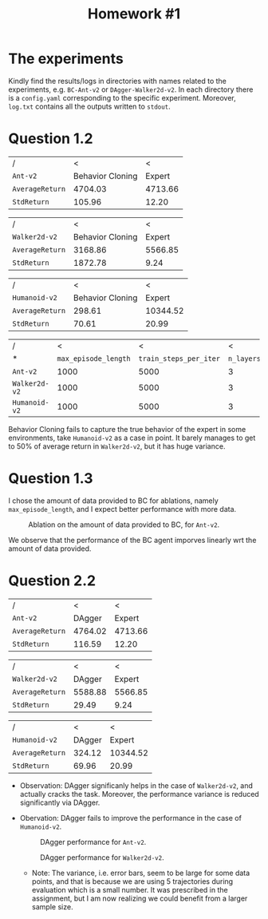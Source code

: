 #+STARTUP: align
#+TITLE: Homework #1
#+OPTIONS: toc:nil

* The experiments
Kindly find the results/logs in directories with names related to the experiments, e.g. ~BC-Ant-v2~ or ~DAgger-Walker2d-v2~. In each directory there is a ~config.yaml~ corresponding to the specific experiment. Moreover, ~log.txt~ contains all the outputs written to ~stdout~.

* Question 1.2
#+CAPTION[BC for ~Ant-v2~]: Behavior Cloning **results** for ~Ant-v2~.
| /               |                < |       < |
| ~Ant-v2~        | Behavior Cloning |  Expert |
|-----------------+------------------+---------|
| ~AverageReturn~ |          4704.03 | 4713.66 |
|-----------------+------------------+---------|
| ~StdReturn~     |           105.96 |   12.20 |

#+CAPTION[BC for ~Ant-v2~]: Behavior Cloning **results** for ~Walker2d-v2~.
| /               |                < |       < |
| ~Walker2d-v2~   | Behavior Cloning |  Expert |
|-----------------+------------------+---------|
| ~AverageReturn~ |          3168.86 | 5566.85 |
|-----------------+------------------+---------|
| ~StdReturn~     |          1872.78 |    9.24 |

#+CAPTION[BC for ~Ant-v2~]: Behavior Cloning **results** for ~Humanoid-v2~.
| /               |                < |        < |
| ~Humanoid-v2~   | Behavior Cloning |   Expert |
|-----------------+------------------+----------|
| ~AverageReturn~ |           298.61 | 10344.52 |
|-----------------+------------------+----------|
| ~StdReturn~     |            70.61 |    20.99 |

#+CAPTION[BC for ~Ant-v2~]: Behavior Cloning **hyper-parameters**.
| /             |                    < |                      < |          < |
| *             | ~max_episode_length~ | ~train_steps_per_iter~ | ~n_layers~ |
|---------------+----------------------+------------------------+------------|
| ~Ant-v2~      |                 1000 |                   5000 |          3 |
|---------------+----------------------+------------------------+------------|
| ~Walker2d-v2~ |                 1000 |                   5000 |          3 |
|---------------+----------------------+------------------------+------------|
| ~Humanoid-v2~ |                 1000 |                   5000 |          3 |

Behavior Cloning fails to capture the true behavior of the expert in some environments, take ~Humanoid-v2~ as a case in point. It barely manages to get to 50% of average return in ~Walker2d-v2~, but it has huge variance.

* Question 1.3
I chose the amount of data provided to BC for ablations, namely ~max_episode_length~, and I expect better performance with more data.
#+NAME: Ablation
#+CAPTION: Ablation on the amount of data provided to BC, for ~Ant-v2~.
[[./Figure_1.png]]

We observe that the performance of the BC agent imporves linearly wrt the amount of data provided.

#+begin_export latex
  \clearpage
#+end_export
* Question 2.2

#+CAPTION[DAgger for ~Ant-v2~]: DAgger **best results** for ~Ant-v2~.
| /               |       < |       < |
| ~Ant-v2~        |  DAgger |  Expert |
|-----------------+---------+---------|
| ~AverageReturn~ | 4764.02 | 4713.66 |
|-----------------+---------+---------|
| ~StdReturn~     |  116.59 |   12.20 |


#+CAPTION[DAgger for ~Walker2d-v2~]: DAgger **best results** for ~Walker2d-v2~.
| /               |       < |       < |
| ~Walker2d-v2~   |  DAgger |  Expert |
|-----------------+---------+---------|
| ~AverageReturn~ | 5588.88 | 5566.85 |
|-----------------+---------+---------|
| ~StdReturn~     |   29.49 |    9.24 |


#+CAPTION[DAgger for ~Humanoid-v2~]: DAgger **best results** for ~Humanoid-v2~.
| /               |      < |        < |
| ~Humanoid-v2~   | DAgger |   Expert |
|-----------------+--------+----------|
| ~AverageReturn~ | 324.12 | 10344.52 |
|-----------------+--------+----------|
| ~StdReturn~     |  69.96 |    20.99 |

+ Observation: DAgger significanly helps in the case of ~Walker2d-v2~, and actually cracks the task. Moreover, the performance variance is reduced significantly via DAgger.

+ Obervation: DAgger fails to improve the performance in the case of ~Humanoid-v2~.

  #+CAPTION: DAgger performance for ~Ant-v2~.
  [[./Figure_2.png]]


  #+CAPTION: DAgger performance for ~Walker2d-v2~.
  [[./Figure_3.png]]

  + Note: The variance, i.e. error bars, seem to be large for some data points, and that is because we are using 5 trajectories during evaluation which is a small number. It was prescribed in the assignment, but I am now realizing we could benefit from a larger sample size.
